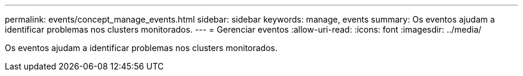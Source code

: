 ---
permalink: events/concept_manage_events.html 
sidebar: sidebar 
keywords: manage, events 
summary: Os eventos ajudam a identificar problemas nos clusters monitorados. 
---
= Gerenciar eventos
:allow-uri-read: 
:icons: font
:imagesdir: ../media/


[role="lead"]
Os eventos ajudam a identificar problemas nos clusters monitorados.
